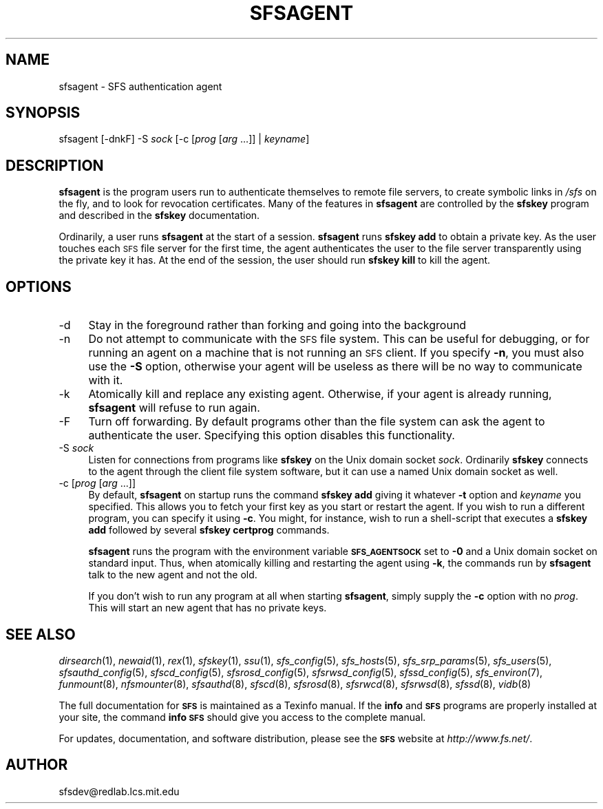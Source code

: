 .\" Automatically generated by Pod::Man v1.37, Pod::Parser v1.32
.\"
.\" Standard preamble:
.\" ========================================================================
.de Sh \" Subsection heading
.br
.if t .Sp
.ne 5
.PP
\fB\\$1\fR
.PP
..
.de Sp \" Vertical space (when we can't use .PP)
.if t .sp .5v
.if n .sp
..
.de Vb \" Begin verbatim text
.ft CW
.nf
.ne \\$1
..
.de Ve \" End verbatim text
.ft R
.fi
..
.\" Set up some character translations and predefined strings.  \*(-- will
.\" give an unbreakable dash, \*(PI will give pi, \*(L" will give a left
.\" double quote, and \*(R" will give a right double quote.  \*(C+ will
.\" give a nicer C++.  Capital omega is used to do unbreakable dashes and
.\" therefore won't be available.  \*(C` and \*(C' expand to `' in nroff,
.\" nothing in troff, for use with C<>.
.tr \(*W-
.ds C+ C\v'-.1v'\h'-1p'\s-2+\h'-1p'+\s0\v'.1v'\h'-1p'
.ie n \{\
.    ds -- \(*W-
.    ds PI pi
.    if (\n(.H=4u)&(1m=24u) .ds -- \(*W\h'-12u'\(*W\h'-12u'-\" diablo 10 pitch
.    if (\n(.H=4u)&(1m=20u) .ds -- \(*W\h'-12u'\(*W\h'-8u'-\"  diablo 12 pitch
.    ds L" ""
.    ds R" ""
.    ds C` ""
.    ds C' ""
'br\}
.el\{\
.    ds -- \|\(em\|
.    ds PI \(*p
.    ds L" ``
.    ds R" ''
'br\}
.\"
.\" If the F register is turned on, we'll generate index entries on stderr for
.\" titles (.TH), headers (.SH), subsections (.Sh), items (.Ip), and index
.\" entries marked with X<> in POD.  Of course, you'll have to process the
.\" output yourself in some meaningful fashion.
.if \nF \{\
.    de IX
.    tm Index:\\$1\t\\n%\t"\\$2"
..
.    nr % 0
.    rr F
.\}
.\"
.\" For nroff, turn off justification.  Always turn off hyphenation; it makes
.\" way too many mistakes in technical documents.
.hy 0
.if n .na
.\"
.\" Accent mark definitions (@(#)ms.acc 1.5 88/02/08 SMI; from UCB 4.2).
.\" Fear.  Run.  Save yourself.  No user-serviceable parts.
.    \" fudge factors for nroff and troff
.if n \{\
.    ds #H 0
.    ds #V .8m
.    ds #F .3m
.    ds #[ \f1
.    ds #] \fP
.\}
.if t \{\
.    ds #H ((1u-(\\\\n(.fu%2u))*.13m)
.    ds #V .6m
.    ds #F 0
.    ds #[ \&
.    ds #] \&
.\}
.    \" simple accents for nroff and troff
.if n \{\
.    ds ' \&
.    ds ` \&
.    ds ^ \&
.    ds , \&
.    ds ~ ~
.    ds /
.\}
.if t \{\
.    ds ' \\k:\h'-(\\n(.wu*8/10-\*(#H)'\'\h"|\\n:u"
.    ds ` \\k:\h'-(\\n(.wu*8/10-\*(#H)'\`\h'|\\n:u'
.    ds ^ \\k:\h'-(\\n(.wu*10/11-\*(#H)'^\h'|\\n:u'
.    ds , \\k:\h'-(\\n(.wu*8/10)',\h'|\\n:u'
.    ds ~ \\k:\h'-(\\n(.wu-\*(#H-.1m)'~\h'|\\n:u'
.    ds / \\k:\h'-(\\n(.wu*8/10-\*(#H)'\z\(sl\h'|\\n:u'
.\}
.    \" troff and (daisy-wheel) nroff accents
.ds : \\k:\h'-(\\n(.wu*8/10-\*(#H+.1m+\*(#F)'\v'-\*(#V'\z.\h'.2m+\*(#F'.\h'|\\n:u'\v'\*(#V'
.ds 8 \h'\*(#H'\(*b\h'-\*(#H'
.ds o \\k:\h'-(\\n(.wu+\w'\(de'u-\*(#H)/2u'\v'-.3n'\*(#[\z\(de\v'.3n'\h'|\\n:u'\*(#]
.ds d- \h'\*(#H'\(pd\h'-\w'~'u'\v'-.25m'\f2\(hy\fP\v'.25m'\h'-\*(#H'
.ds D- D\\k:\h'-\w'D'u'\v'-.11m'\z\(hy\v'.11m'\h'|\\n:u'
.ds th \*(#[\v'.3m'\s+1I\s-1\v'-.3m'\h'-(\w'I'u*2/3)'\s-1o\s+1\*(#]
.ds Th \*(#[\s+2I\s-2\h'-\w'I'u*3/5'\v'-.3m'o\v'.3m'\*(#]
.ds ae a\h'-(\w'a'u*4/10)'e
.ds Ae A\h'-(\w'A'u*4/10)'E
.    \" corrections for vroff
.if v .ds ~ \\k:\h'-(\\n(.wu*9/10-\*(#H)'\s-2\u~\d\s+2\h'|\\n:u'
.if v .ds ^ \\k:\h'-(\\n(.wu*10/11-\*(#H)'\v'-.4m'^\v'.4m'\h'|\\n:u'
.    \" for low resolution devices (crt and lpr)
.if \n(.H>23 .if \n(.V>19 \
\{\
.    ds : e
.    ds 8 ss
.    ds o a
.    ds d- d\h'-1'\(ga
.    ds D- D\h'-1'\(hy
.    ds th \o'bp'
.    ds Th \o'LP'
.    ds ae ae
.    ds Ae AE
.\}
.rm #[ #] #H #V #F C
.\" ========================================================================
.\"
.IX Title "SFSAGENT 1"
.TH SFSAGENT 1 "2006-07-20" "SFS 0.8pre" "SFS 0.8pre"
.SH "NAME"
sfsagent \- SFS authentication agent
.SH "SYNOPSIS"
.IX Header "SYNOPSIS"
sfsagent [\-dnkF] \-S \fIsock\fR [\-c [\fIprog\fR [\fIarg\fR ...]] | \fIkeyname\fR]
.SH "DESCRIPTION"
.IX Header "DESCRIPTION"
\&\fBsfsagent\fR is the program users run to authenticate themselves
to remote file servers, to create symbolic links in \fI/sfs\fR on the
fly, and to look for revocation certificates.  Many of the features in
\&\fBsfsagent\fR are controlled by the \fBsfskey\fR program and
described in the \fBsfskey\fR documentation.
.PP
Ordinarily, a user runs \fBsfsagent\fR at the start of a session.
\&\fBsfsagent\fR runs \fBsfskey add\fR to obtain a private key.
As the user touches each \s-1SFS\s0 file server for the first time, the agent
authenticates the user to the file server transparently using the
private key it has.  At the end of the session, the user should run
\&\fBsfskey kill\fR to kill the agent.
.SH "OPTIONS"
.IX Header "OPTIONS"
.IP "\-d" 4
.IX Item "-d"
Stay in the foreground rather than forking and going into the background
.IP "\-n" 4
.IX Item "-n"
Do not attempt to communicate with the \s-1SFS\s0 file system.  This can be
useful for debugging, or for running an agent on a machine that is not
running an \s-1SFS\s0 client.  If you specify \fB\-n\fR, you must also use
the \fB\-S\fR option, otherwise your agent will be useless as there
will be no way to communicate with it.
.IP "\-k" 4
.IX Item "-k"
Atomically kill and replace any existing agent.  Otherwise, if your
agent is already running, \fBsfsagent\fR will refuse to run again.
.IP "\-F" 4
.IX Item "-F"
Turn off forwarding.  By default programs other than the file system
can ask the agent to authenticate the user.  Specifying this option
disables this functionality.
.IP "\-S \fIsock\fR" 4
.IX Item "-S sock"
Listen for connections from programs like \fBsfskey\fR on the Unix
domain socket \fIsock\fR.  Ordinarily \fBsfskey\fR connects to the
agent through the client file system software, but it can use a named
Unix domain socket as well.
.IP "\-c [\fIprog\fR [\fIarg\fR ...]]" 4
.IX Item "-c [prog [arg ...]]"
By default, \fBsfsagent\fR on startup runs the command \fBsfskey
add\fR giving it whatever \fB\-t\fR option and \fIkeyname\fR you
specified.  This allows you to fetch your first key as you start or
restart the agent.  If you wish to run a different program, you can
specify it using \fB\-c\fR.  You might, for instance, wish to run a
shell-script that executes a \fBsfskey add\fR followed by several
\&\fBsfskey certprog\fR commands.
.Sp
\&\fBsfsagent\fR runs the program with the environment variable
\&\fB\s-1SFS_AGENTSOCK\s0\fR set to \fB\-0\fR and a Unix domain socket on
standard input.  Thus, when atomically killing and restarting the agent
using \fB\-k\fR, the commands run by \fBsfsagent\fR talk to the
new agent and not the old.
.Sp
If you don't wish to run any program at all when starting
\&\fBsfsagent\fR, simply supply the \fB\-c\fR option with no
\&\fIprog\fR.  This will start an new agent that has no private keys.
.SH "SEE ALSO"
.IX Header "SEE ALSO"
\&\fIdirsearch\fR\|(1), \fInewaid\fR\|(1), \fIrex\fR\|(1), \fIsfskey\fR\|(1), \fIssu\fR\|(1), \fIsfs_config\fR\|(5), \fIsfs_hosts\fR\|(5), \fIsfs_srp_params\fR\|(5), \fIsfs_users\fR\|(5), \fIsfsauthd_config\fR\|(5), \fIsfscd_config\fR\|(5), \fIsfsrosd_config\fR\|(5), \fIsfsrwsd_config\fR\|(5), \fIsfssd_config\fR\|(5), \fIsfs_environ\fR\|(7), \fIfunmount\fR\|(8), \fInfsmounter\fR\|(8), \fIsfsauthd\fR\|(8), \fIsfscd\fR\|(8), \fIsfsrosd\fR\|(8), \fIsfsrwcd\fR\|(8), \fIsfsrwsd\fR\|(8), \fIsfssd\fR\|(8), \fIvidb\fR\|(8)
.PP
The full documentation for \fB\s-1SFS\s0\fR is maintained as a Texinfo
manual.  If the \fBinfo\fR and \fB\s-1SFS\s0\fR programs are properly installed
at your site, the command \fBinfo \s-1SFS\s0\fR
should give you access to the complete manual.
.PP
For updates, documentation, and software distribution, please
see the \fB\s-1SFS\s0\fR website at \fIhttp://www.fs.net/\fR.
.SH "AUTHOR"
.IX Header "AUTHOR"
sfsdev@redlab.lcs.mit.edu
